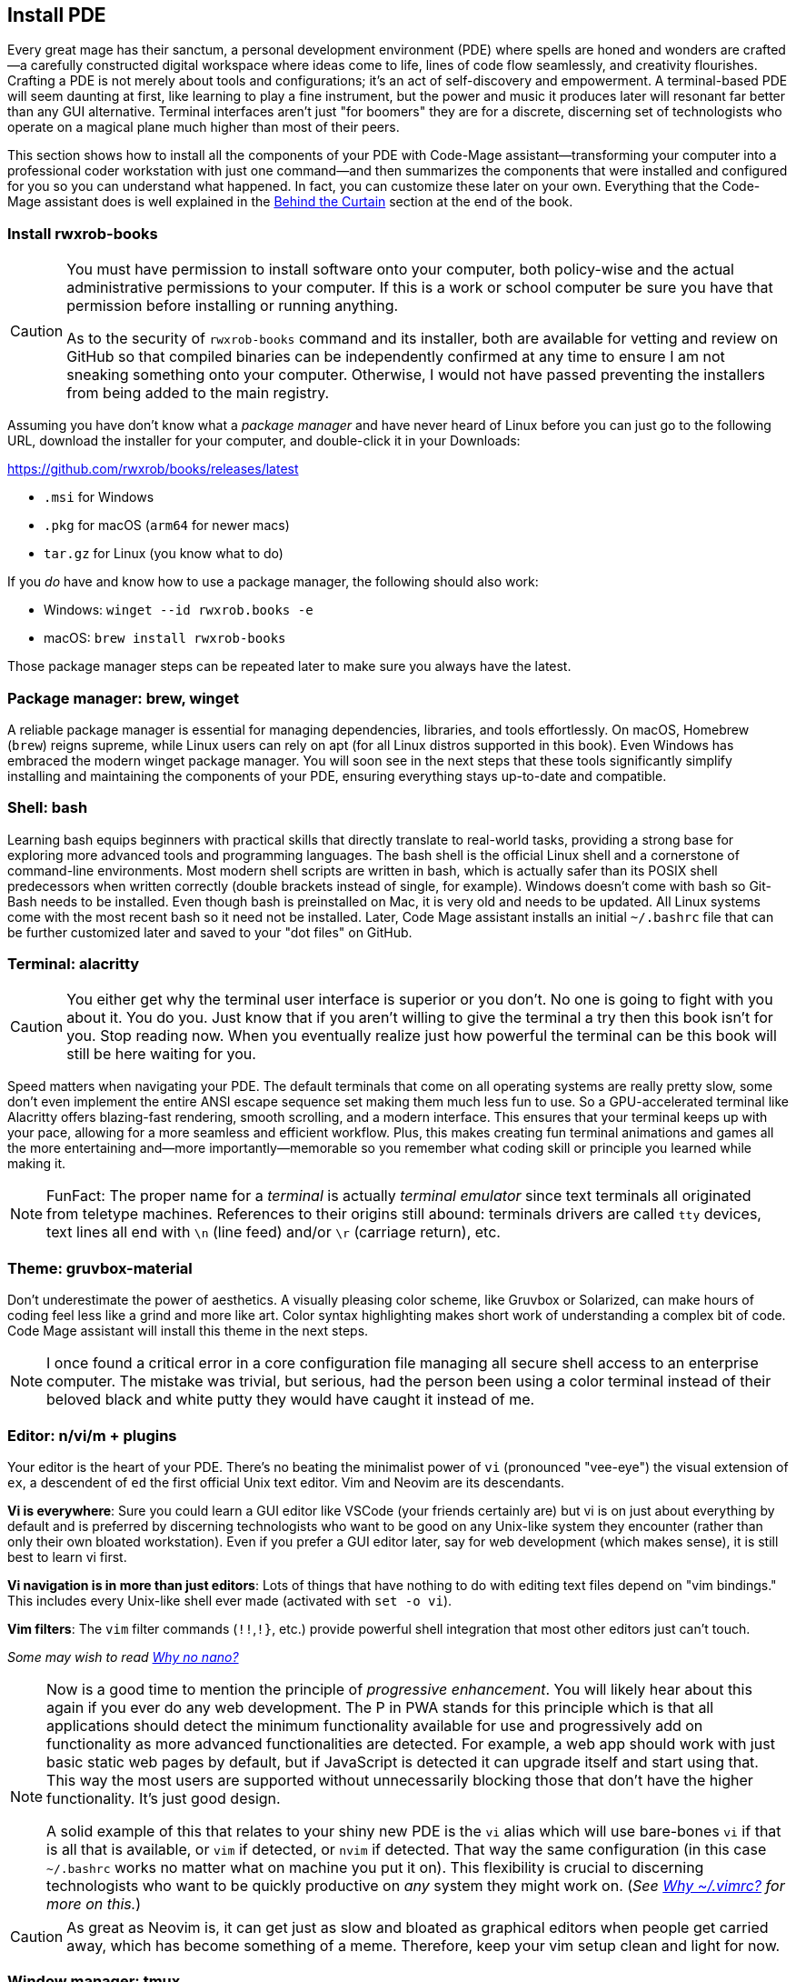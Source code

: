 [[install-pde]]
== Install PDE

Every great mage has their sanctum, a personal development environment (PDE) where spells are honed and wonders are crafted—a carefully constructed digital workspace where ideas come to life, lines of code flow seamlessly, and creativity flourishes. Crafting a PDE is not merely about tools and configurations; it’s an act of self-discovery and empowerment. A terminal-based PDE will seem daunting at first, like learning to play a fine instrument, but the power and music it produces later will resonant far better than any GUI alternative. Terminal interfaces aren't just "for boomers" they are for a discrete, discerning set of technologists who operate on a magical plane much higher than most of their peers.

This section shows how to install all the components of your PDE with Code-Mage assistant—transforming your computer into a professional coder workstation with just one command—and then summarizes the components that were installed and configured for you so you can understand what happened. In fact, you can customize these later on your own. Everything that the Code-Mage assistant does is well explained in the <<behind-the-curtain, Behind the Curtain>> section at the end of the book.

=== Install rwxrob-books

[CAUTION]
====
You must have permission to install software onto your computer, both policy-wise and the actual administrative permissions to your computer. If this is a work or school computer be sure you have that permission before installing or running anything.

As to the security of `rwxrob-books` command and its installer, both are available for vetting and review on GitHub so that compiled binaries can be independently confirmed at any time to ensure I am not sneaking something onto your computer. Otherwise, I would not have passed preventing the installers from being added to the main registry.
====

Assuming you have don't know what a _package manager_ and have never heard of Linux before you can just go to the following URL, download the installer for your computer, and double-click it in your Downloads:

https://github.com/rwxrob/books/releases/latest

- `.msi` for Windows
- `.pkg` for macOS (`arm64` for newer macs)
- `tar.gz` for Linux (you know what to do)

If you _do_ have and know how to use a package manager, the following should also work:

- Windows: `winget --id rwxrob.books -e`
- macOS: `brew install rwxrob-books`

Those package manager steps can be repeated later to make sure you always have the latest.

=== Package manager: brew, winget

A reliable package manager is essential for managing dependencies, libraries, and tools effortlessly. On macOS, Homebrew (`brew`) reigns supreme, while Linux users can rely on apt (for all Linux distros supported in this book). Even Windows has embraced the modern winget package manager. You will soon see in the next steps that these tools significantly simplify installing and maintaining the components of your PDE, ensuring everything stays up-to-date and compatible.

=== Shell: bash

Learning bash equips beginners with practical skills that directly translate to real-world tasks, providing a strong base for exploring more advanced tools and programming languages. The bash shell is the official Linux shell and a cornerstone of command-line environments. Most modern shell scripts are written in bash, which is actually safer than its POSIX shell predecessors when written correctly (double brackets instead of single, for example). Windows doesn't come with bash so Git-Bash needs to be installed. Even though bash is preinstalled on Mac, it is very old and needs to be updated. All Linux systems come with the most recent bash so it need not be installed. Later, Code Mage assistant installs an initial `~/.bashrc` file that can be further customized later and saved to your "dot files" on GitHub.

=== Terminal: alacritty

[CAUTION]
====
You either get why the terminal user interface is superior or you don't. No one is going to fight with you about it. You do you. Just know that if you aren't willing to give the terminal a try then this book isn't for you. Stop reading now. When you eventually realize just how powerful the terminal can be this book will still be here waiting for you.
====

Speed matters when navigating your PDE. The default terminals that come on all operating systems are really pretty slow, some don't even implement the entire ANSI escape sequence set making them much less fun to use. So a GPU-accelerated terminal like Alacritty offers blazing-fast rendering, smooth scrolling, and a modern interface. This ensures that your terminal keeps up with your pace, allowing for a more seamless and efficient workflow. Plus, this makes creating fun terminal animations and games all the more entertaining and—more importantly—memorable so you remember what coding skill or principle you learned while making it.

[NOTE]
====
FunFact: The proper name for a _terminal_ is actually _terminal emulator_ since text terminals all originated from teletype machines. References to their origins still abound: terminals drivers are called `tty` devices, text lines all end with `\n` (line feed) and/or `\r` (carriage return), etc.
====

=== Theme: gruvbox-material

Don’t underestimate the power of aesthetics. A visually pleasing color scheme, like Gruvbox or Solarized, can make hours of coding feel less like a grind and more like art. Color syntax highlighting makes short work of understanding a complex bit of code. Code Mage assistant will install this theme in the next steps.

[NOTE]
====
I once found a critical error in a core configuration file managing all secure shell access to an enterprise computer. The mistake was trivial, but serious, had the person been using a color terminal instead of their beloved black and white putty they would have caught it instead of me.
====

=== Editor: n/vi/m + plugins

Your editor is the heart of your PDE. There's no beating the minimalist power of `vi` (pronounced "vee-eye") the visual extension of `ex`, a descendent of `ed` the first official Unix text editor. Vim and Neovim are its descendants.

**Vi is everywhere**: Sure you could learn a GUI editor like VSCode (your friends certainly are) but vi is on just about everything by default and is preferred by discerning technologists who want to be good on any Unix-like system they encounter (rather than only their own bloated workstation). Even if you prefer a GUI editor later, say for web development (which makes sense), it is still best to learn vi first.

**Vi navigation is in more than just editors**: Lots of things that have nothing to do with editing text files depend on "vim bindings." This includes every Unix-like shell ever made (activated with `set -o vi`).

**Vim filters**: The `vim` filter commands (`!!`,`!}`, etc.) provide powerful shell integration that most other editors just can't touch.

_Some may wish to read <<why-no-nano, Why no nano?>>_

[NOTE]
====
Now is a good time to mention the principle of _progressive enhancement_. You will likely hear about this again if you ever do any web development. The P in PWA stands for this principle which is that all applications should detect the minimum functionality available for use and progressively add on functionality as more advanced functionalities are detected. For example, a web app should work with just basic static web pages by default, but if JavaScript is detected it can upgrade itself and start using that. This way the most users are supported without unnecessarily blocking those that don't have the higher functionality. It's just good design.

A solid example of this that relates to your shiny new PDE is the `vi` alias which will use bare-bones `vi` if that is all that is available, or `vim` if detected, or `nvim` if detected. That way the same configuration (in this case `~/.bashrc` works no matter what on machine you put it on). This flexibility is crucial to discerning technologists who want to be quickly productive on _any_ system they might work on. (_See <<why-vimrc, Why ~/.vimrc?>> for more on this._)
====

[CAUTION]
====
As great as Neovim is, it can get just as slow and bloated as graphical editors when people get carried away, which has become something of a meme. Therefore, keep your vim setup clean and light for now.
====

=== Window manager: tmux

"What's your window manager?" That's a question people with way too much time on their hands will ask you. Soon you can answer "tmux!"

Strictly speaking tmux is a terminal session manager, a _multiplexer_ (i.e. multiple screens, like a movie ciniplex) not a _window manager_ according to most people's definition, which is normally associated with a graphic user interface even though `Ctrl-w` in tmux stands is for "terminal windows" so yeah, tmux _is_ a window manager.

Tmux isn't _just_ for managing windows, it also provides universal cut and paste functionality without leaving the terminal (stuff you cannot do with just a terminal editor) or using your mouse and allows live collaboration with your buddies all sharing the same virtual keyboard. Most importantly, however, tmux provides a safe way to leave something running and reattach to it later, even if your connection is dropped or your terminal crashes. This is virtually impossible without tmux. Learn it.

[NOTE]
====
I've worked more than 30 years as a remote employee, logging into central enterprise systems responsible for running things that keep products, money, and power flowing. What would happen if during an important, long-running thing my Internet connection died? That exact thing has happened multiple times, but every single time I was able to recover by simply reconnecting to my work network and reattaching tmux (or screen, tmux's ancestor), sometimes while other team members were also connected simultaneously. People who say, "you don't need tmux" are really limiting themselves at best, and living dangerously at worst. A terminal app could crash and you could lose all your work without it.
====

=== Source control: git + gh

Source control systems like Git help manage the spellbooks of developers. They preserve your progress, allow experimentation without fear, and let you collaborate with others seamlessly. GitHub is the leading source control service and uniquely allows repos, pull requests, issues, comments to be managed with the `gh` command line tool (written in Go, btw).

=== Research: w3m + mods + claude

Harnessing the power of command-line tools like the terminal web browser `w3m` and the command line AI query tool `mods` from Charmbracelet powered by the Claude API, creates a streamlined environment for efficient web browsing and AI-assisted research from the terminal that dominates those doing the alternative from graphic user interfaces. This setup ensures you stay focused, efficient, and immersed in the terminal-first environment.

=== Reference: man, help, cm

Unix manual pages can be pulled up with the `man` command. The `help` command contains everything about the `bash` shell. And the Code-Mage `cm` command is there to check your work and provide a local copy of this book anywhere, Internet or not.

